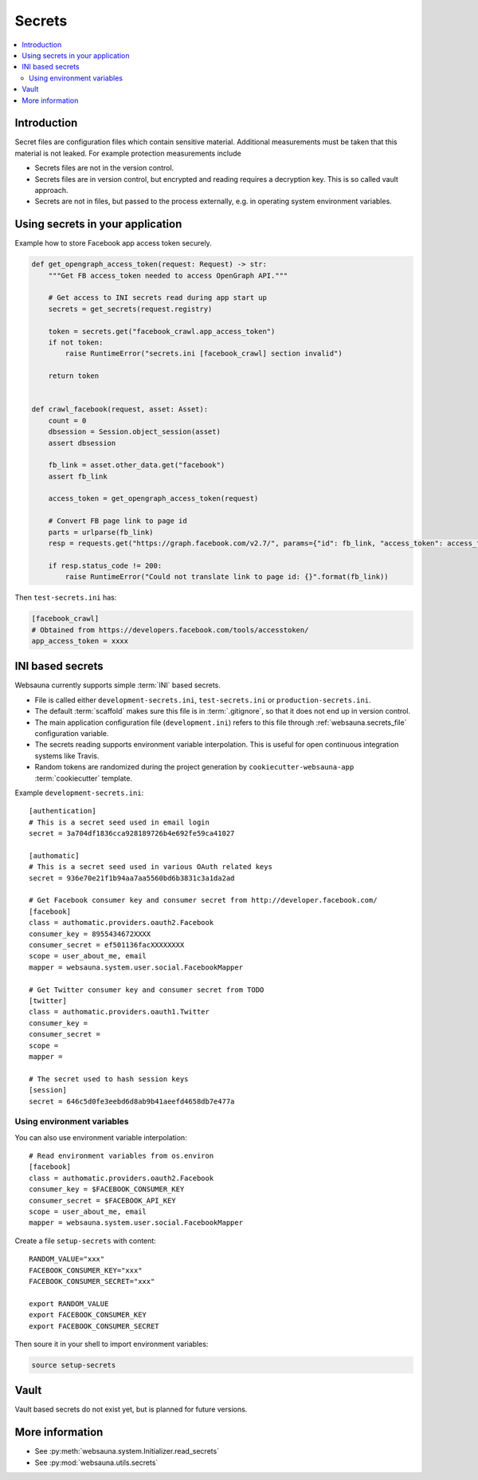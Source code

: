 .. _secrets:

=======
Secrets
=======

.. contents:: :local:

Introduction
============

Secret files are configuration files which contain sensitive material. Additional measurements must be taken that this material is not leaked. For example protection measurements include

* Secrets files are not in the version control.

* Secrets files are in version control, but encrypted and reading requires a decryption key. This is so called vault approach.

* Secrets are not in files, but passed to the process externally, e.g. in operating system environment variables.

Using secrets in your application
=================================

Example how to store Facebook app access token securely.

.. code-block:: python

    def get_opengraph_access_token(request: Request) -> str:
        """Get FB access_token needed to access OpenGraph API."""

        # Get access to INI secrets read during app start up
        secrets = get_secrets(request.registry)

        token = secrets.get("facebook_crawl.app_access_token")
        if not token:
            raise RuntimeError("secrets.ini [facebook_crawl] section invalid")

        return token


    def crawl_facebook(request, asset: Asset):
        count = 0
        dbsession = Session.object_session(asset)
        assert dbsession

        fb_link = asset.other_data.get("facebook")
        assert fb_link

        access_token = get_opengraph_access_token(request)

        # Convert FB page link to page id
        parts = urlparse(fb_link)
        resp = requests.get("https://graph.facebook.com/v2.7/", params={"id": fb_link, "access_token": access_token})

        if resp.status_code != 200:
            raise RuntimeError("Could not translate link to page id: {}".format(fb_link))

Then ``test-secrets.ini`` has:

.. code-block:: ini

    [facebook_crawl]
    # Obtained from https://developers.facebook.com/tools/accesstoken/
    app_access_token = xxxx

INI based secrets
=================

Websauna currently supports simple :term:`INI` based secrets.

* File is called either ``development-secrets.ini``, ``test-secrets.ini`` or ``production-secrets.ini``.

* The default :term:`scaffold` makes sure this file is in :term:`.gitignore`, so that it does not end up in version control.

* The main application configuration file (``development.ini``) refers to this file through :ref:`websauna.secrets_file` configuration variable.

* The secrets reading supports environment variable interpolation. This is useful for open continuous integration systems like Travis.

* Random tokens are randomized during the project generation by ``cookiecutter-websauna-app`` :term:`cookiecutter` template.

Example ``development-secrets.ini``::

    [authentication]
    # This is a secret seed used in email login
    secret = 3a704df1836cca928189726b4e692fe59ca41027

    [authomatic]
    # This is a secret seed used in various OAuth related keys
    secret = 936e70e21f1b94aa7aa5560bd6b3831c3a1da2ad

    # Get Facebook consumer key and consumer secret from http://developer.facebook.com/
    [facebook]
    class = authomatic.providers.oauth2.Facebook
    consumer_key = 8955434672XXXX
    consumer_secret = ef501136facXXXXXXXX
    scope = user_about_me, email
    mapper = websauna.system.user.social.FacebookMapper

    # Get Twitter consumer key and consumer secret from TODO
    [twitter]
    class = authomatic.providers.oauth1.Twitter
    consumer_key =
    consumer_secret =
    scope =
    mapper =

    # The secret used to hash session keys
    [session]
    secret = 646c5d0fe3eebd6d8ab9b41aeefd4658db7e477a

Using environment variables
---------------------------

You can also use environment variable interpolation::

    # Read environment variables from os.environ
    [facebook]
    class = authomatic.providers.oauth2.Facebook
    consumer_key = $FACEBOOK_CONSUMER_KEY
    consumer_secret = $FACEBOOK_API_KEY
    scope = user_about_me, email
    mapper = websauna.system.user.social.FacebookMapper

Create a file ``setup-secrets`` with content::

    RANDOM_VALUE="xxx"
    FACEBOOK_CONSUMER_KEY="xxx"
    FACEBOOK_CONSUMER_SECRET="xxx"

    export RANDOM_VALUE
    export FACEBOOK_CONSUMER_KEY
    export FACEBOOK_CONSUMER_SECRET

Then soure it in your shell to import environment variables:

.. code-block:: sh

    source setup-secrets

Vault
=====

Vault based secrets do not exist yet, but is planned for future versions.

More information
================

* See :py:meth:`websauna.system.Initializer.read_secrets`

* See :py:mod:`websauna.utils.secrets`